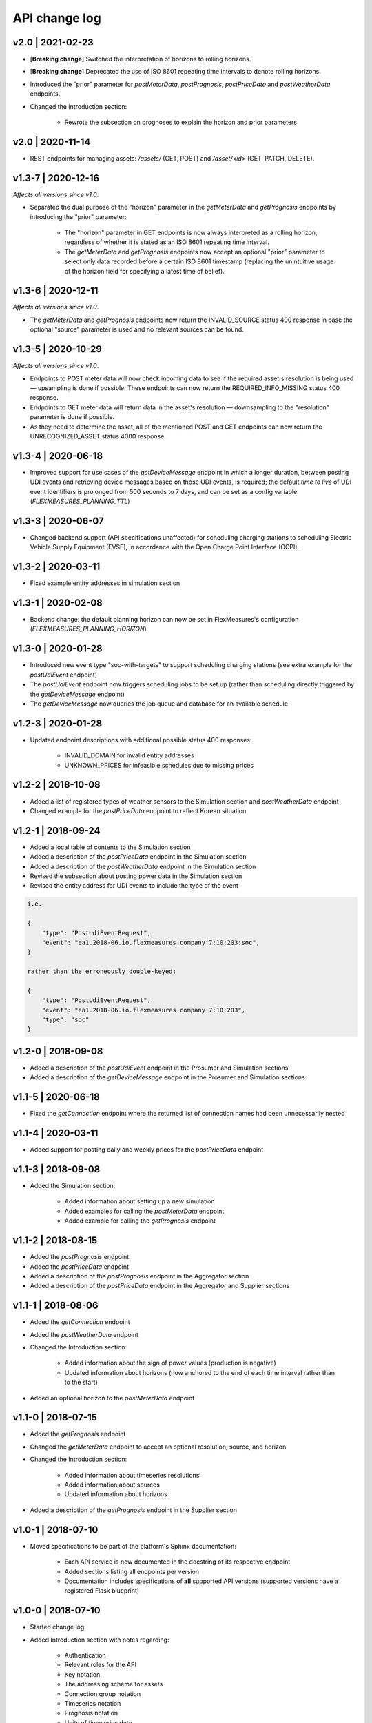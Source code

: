 .. _change_log:

API change log
===============

v2.0 | 2021-02-23
"""""""""""""""""

- [**Breaking change**] Switched the interpretation of horizons to rolling horizons.
- [**Breaking change**] Deprecated the use of ISO 8601 repeating time intervals to denote rolling horizons.
- Introduced the "prior" parameter for *postMeterData*, *postPrognosis*, *postPriceData* and *postWeatherData* endpoints.
- Changed the Introduction section:

    - Rewrote the subsection on prognoses to explain the horizon and prior parameters

v2.0 | 2020-11-14
"""""""""""""""""""

- REST endpoints for managing assets: `/assets/` (GET, POST) and `/asset/<id>` (GET, PATCH, DELETE).

v1.3-7 | 2020-12-16
"""""""""""""""""""

*Affects all versions since v1.0*.

- Separated the dual purpose of the "horizon" parameter in the *getMeterData* and *getPrognosis* endpoints by introducing the "prior" parameter:

    - The "horizon" parameter in GET endpoints is now always interpreted as a rolling horizon, regardless of whether it is stated as an ISO 8601 repeating time interval.
    - The *getMeterData* and *getPrognosis* endpoints now accept an optional "prior" parameter to select only data recorded before a certain ISO 8601 timestamp (replacing the unintuitive usage of the horizon field for specifying a latest time of belief).

v1.3-6 | 2020-12-11
"""""""""""""""""""

*Affects all versions since v1.0*.

- The *getMeterData* and *getPrognosis* endpoints now return the INVALID_SOURCE status 400 response in case the optional "source" parameter is used and no relevant sources can be found.

v1.3-5 | 2020-10-29
"""""""""""""""""""

*Affects all versions since v1.0*.

- Endpoints to POST meter data will now check incoming data to see if the required asset's resolution is being used ― upsampling is done if possible.
  These endpoints can now return the REQUIRED_INFO_MISSING status 400 response.
- Endpoints to GET meter data will return data in the asset's resolution ― downsampling to the "resolution" parameter is done if possible.
- As they need to determine the asset, all of the mentioned POST and GET endpoints can now return the UNRECOGNIZED_ASSET status 4000 response.

v1.3-4 | 2020-06-18
"""""""""""""""""""

- Improved support for use cases of the *getDeviceMessage* endpoint in which a longer duration, between posting UDI events and retrieving device messages based on those UDI events, is required; the default *time to live* of UDI event identifiers is prolonged from 500 seconds to 7 days, and can be set as a config variable (`FLEXMEASURES_PLANNING_TTL`)

v1.3-3 | 2020-06-07
"""""""""""""""""""

- Changed backend support (API specifications unaffected) for scheduling charging stations to scheduling Electric Vehicle Supply Equipment (EVSE), in accordance with the Open Charge Point Interface (OCPI).

v1.3-2 | 2020-03-11
"""""""""""""""""""

- Fixed example entity addresses in simulation section


v1.3-1 | 2020-02-08
"""""""""""""""""""

- Backend change: the default planning horizon can now be set in FlexMeasures's configuration (`FLEXMEASURES_PLANNING_HORIZON`)

v1.3-0 | 2020-01-28
"""""""""""""""""""

- Introduced new event type "soc-with-targets" to support scheduling charging stations (see extra example for the *postUdiEvent* endpoint)
- The *postUdiEvent* endpoint now triggers scheduling jobs to be set up (rather than scheduling directly triggered by the *getDeviceMessage* endpoint)
- The *getDeviceMessage* now queries the job queue and database for an available schedule

v1.2-3 | 2020-01-28
"""""""""""""""""""

- Updated endpoint descriptions with additional possible status 400 responses:

    - INVALID_DOMAIN for invalid entity addresses
    - UNKNOWN_PRICES for infeasible schedules due to missing prices

v1.2-2 | 2018-10-08
"""""""""""""""""""

- Added a list of registered types of weather sensors to the Simulation section and *postWeatherData* endpoint
- Changed example for the *postPriceData* endpoint to reflect Korean situation

v1.2-1 | 2018-09-24
"""""""""""""""""""

- Added a local table of contents to the Simulation section
- Added a description of the *postPriceData* endpoint in the Simulation section
- Added a description of the *postWeatherData* endpoint in the Simulation section
- Revised the subsection about posting power data in the Simulation section
- Revised the entity address for UDI events to include the type of the event

.. code-block:: json

    i.e.

    {
        "type": "PostUdiEventRequest",
        "event": "ea1.2018-06.io.flexmeasures.company:7:10:203:soc",
    }

    rather than the erroneously double-keyed:

    {
        "type": "PostUdiEventRequest",
        "event": "ea1.2018-06.io.flexmeasures.company:7:10:203",
        "type": "soc"
    }

v1.2-0 | 2018-09-08
"""""""""""""""""""

- Added a description of the *postUdiEvent* endpoint in the Prosumer and Simulation sections
- Added a description of the *getDeviceMessage* endpoint in the Prosumer and Simulation sections

v1.1-5 | 2020-06-18
"""""""""""""""""""

- Fixed the *getConnection* endpoint where the returned list of connection names had been unnecessarily nested

v1.1-4 | 2020-03-11
"""""""""""""""""""

- Added support for posting daily and weekly prices for the *postPriceData* endpoint

v1.1-3 | 2018-09-08
"""""""""""""""""""

- Added the Simulation section:

    - Added information about setting up a new simulation
    - Added examples for calling the *postMeterData* endpoint
    - Added example for calling the *getPrognosis* endpoint

v1.1-2 | 2018-08-15
"""""""""""""""""""

- Added the *postPrognosis* endpoint
- Added the *postPriceData* endpoint
- Added a description of the *postPrognosis* endpoint in the Aggregator section
- Added a description of the *postPriceData* endpoint in the Aggregator and Supplier sections

.. ifconfig:: FLEXMEASURES_MODE == "play"

    - Added the *restoreData* endpoint

v1.1-1 | 2018-08-06
"""""""""""""""""""

- Added the *getConnection* endpoint
- Added the *postWeatherData* endpoint
- Changed the Introduction section:

    - Added information about the sign of power values (production is negative)
    - Updated information about horizons (now anchored to the end of each time interval rather than to the start)
 
- Added an optional horizon to the *postMeterData* endpoint

v1.1-0 | 2018-07-15
"""""""""""""""""""

- Added the *getPrognosis* endpoint
- Changed the *getMeterData* endpoint to accept an optional resolution, source, and horizon
- Changed the Introduction section:

    - Added information about timeseries resolutions
    - Added information about sources
    - Updated information about horizons

- Added a description of the *getPrognosis* endpoint in the Supplier section

v1.0-1 | 2018-07-10
"""""""""""""""""""

- Moved specifications to be part of the platform's Sphinx documentation:

    - Each API service is now documented in the docstring of its respective endpoint
    - Added sections listing all endpoints per version
    - Documentation includes specifications of **all** supported API versions (supported versions have a registered Flask blueprint)


v1.0-0 | 2018-07-10
"""""""""""""""""""

- Started change log
- Added Introduction section with notes regarding:

    - Authentication
    - Relevant roles for the API
    - Key notation
    - The addressing scheme for assets
    - Connection group notation
    - Timeseries notation
    - Prognosis notation
    - Units of timeseries data

- Added a description of the *getService* endpoint in the Introduction section
- Added a description of the *postMeterData* endpoint in the MDC section
- Added a description of the *getMeterData* endpoint in the Prosumer section
